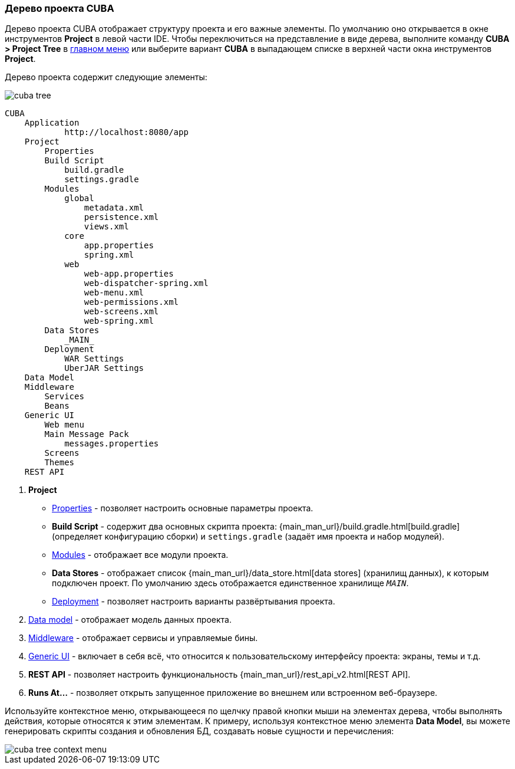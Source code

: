 :sourcesdir: ../../../source

[[project_tree]]
=== Дерево проекта CUBA

Дерево проекта CUBA отображает структуру проекта и его важные элементы. По умолчанию оно открывается в окне инструментов *Project* в левой части IDE. Чтобы переключиться на представление в виде дерева, выполните команду *CUBA > Project Tree* в <<ui_menu,главном меню>> или выберите вариант *CUBA* в выпадающем списке в верхней части окна инструментов *Project*.

Дерево проекта содержит следующие элементы:

image::ui/cuba_tree.png[align="center"]

[source, plain]
----
CUBA
    Application
            http://localhost:8080/app
    Project
        Properties
        Build Script
            build.gradle
            settings.gradle
        Modules
            global
                metadata.xml
                persistence.xml
                views.xml
            core
                app.properties
                spring.xml
            web
                web-app.properties
                web-dispatcher-spring.xml
                web-menu.xml
                web-permissions.xml
                web-screens.xml
                web-spring.xml
        Data Stores
            _MAIN_
        Deployment
            WAR Settings
            UberJAR Settings
    Data Model
    Middleware
        Services
        Beans
    Generic UI
        Web menu
        Main Message Pack
            messages.properties
        Screens
        Themes
    REST API
----

. *Project*
+
--
* <<project_properties,Properties>> - позволяет настроить основные параметры проекта.

* *Build Script* - содержит два основных скрипта проекта:  {main_man_url}/build.gradle.html[build.gradle] (определяет конфигурацию сборки) и `settings.gradle` (задаёт имя проекта и набор модулей).

* <<modules,Modules>> - отображает все модули проекта.

* *Data Stores* - отображает список {main_man_url}/data_store.html[data stores] (хранилищ данных), к которым подключен проект. По умолчанию здесь отображается единственное хранилище `_MAIN_`.

* <<deployment,Deployment>> - позволяет настроить варианты развёртывания проекта.
--

. <<data_model,Data model>> - отображает модель данных проекта.

. <<middleware,Middleware>> - отображает сервисы и управляемые бины.

. <<generic_ui,Generic UI>> - включает в себя всё, что относится к пользовательскому интерфейсу проекта: экраны, темы и т.д.

. *REST API* - позволяет настроить функциональность {main_man_url}/rest_api_v2.html[REST API].

. *Runs At...* - позволяет открыть запущенное приложение во внешнем или встроенном веб-браузере.

Используйте контекстное меню, открывающееся по щелчку правой кнопки мыши на элементах дерева, чтобы выполнять действия, которые относятся к этим элементам. К примеру, используя контекстное меню элемента *Data Model*, вы можете генерировать скрипты создания и обновления БД, создавать новые сущности и перечисления:

image::ui/cuba_tree_context_menu.png[align="center"]